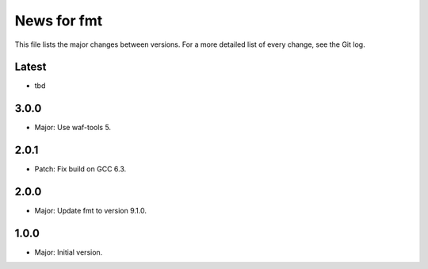 News for fmt
============

This file lists the major changes between versions. For a more detailed list of
every change, see the Git log.

Latest
------
* tbd

3.0.0
-----
* Major: Use waf-tools 5.

2.0.1
-----
* Patch: Fix build on GCC 6.3.

2.0.0
-----
* Major: Update fmt to version 9.1.0.

1.0.0
-----
* Major: Initial version.

